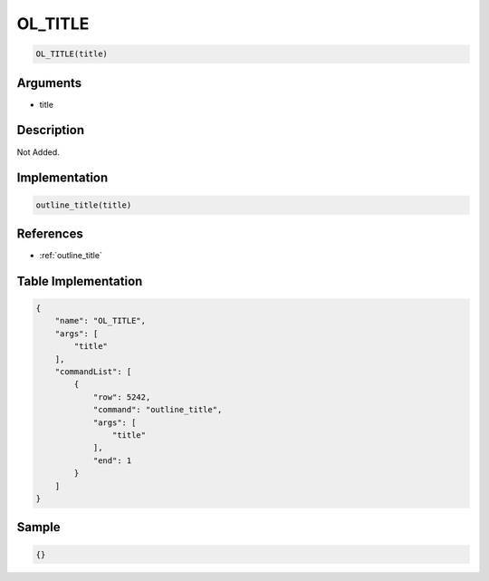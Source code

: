 .. _OL_TITLE:

OL_TITLE
========================

.. code-block:: text

	OL_TITLE(title)


Arguments
------------

* title

Description
-------------

Not Added.

Implementation
-------------

.. code-block:: python

	outline_title(title)

References
-------------
* :ref:`outline_title`

Table Implementation
-------------

.. code-block:: json

	{
	    "name": "OL_TITLE",
	    "args": [
	        "title"
	    ],
	    "commandList": [
	        {
	            "row": 5242,
	            "command": "outline_title",
	            "args": [
	                "title"
	            ],
	            "end": 1
	        }
	    ]
	}

Sample
-------------

.. code-block:: json

	{}
